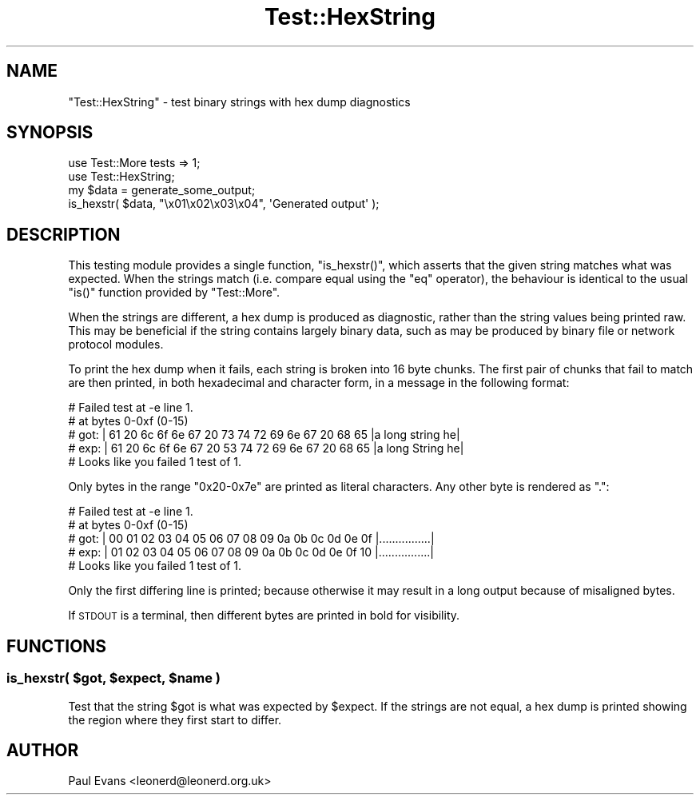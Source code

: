 .\" Automatically generated by Pod::Man 2.22 (Pod::Simple 3.07)
.\"
.\" Standard preamble:
.\" ========================================================================
.de Sp \" Vertical space (when we can't use .PP)
.if t .sp .5v
.if n .sp
..
.de Vb \" Begin verbatim text
.ft CW
.nf
.ne \\$1
..
.de Ve \" End verbatim text
.ft R
.fi
..
.\" Set up some character translations and predefined strings.  \*(-- will
.\" give an unbreakable dash, \*(PI will give pi, \*(L" will give a left
.\" double quote, and \*(R" will give a right double quote.  \*(C+ will
.\" give a nicer C++.  Capital omega is used to do unbreakable dashes and
.\" therefore won't be available.  \*(C` and \*(C' expand to `' in nroff,
.\" nothing in troff, for use with C<>.
.tr \(*W-
.ds C+ C\v'-.1v'\h'-1p'\s-2+\h'-1p'+\s0\v'.1v'\h'-1p'
.ie n \{\
.    ds -- \(*W-
.    ds PI pi
.    if (\n(.H=4u)&(1m=24u) .ds -- \(*W\h'-12u'\(*W\h'-12u'-\" diablo 10 pitch
.    if (\n(.H=4u)&(1m=20u) .ds -- \(*W\h'-12u'\(*W\h'-8u'-\"  diablo 12 pitch
.    ds L" ""
.    ds R" ""
.    ds C` ""
.    ds C' ""
'br\}
.el\{\
.    ds -- \|\(em\|
.    ds PI \(*p
.    ds L" ``
.    ds R" ''
'br\}
.\"
.\" Escape single quotes in literal strings from groff's Unicode transform.
.ie \n(.g .ds Aq \(aq
.el       .ds Aq '
.\"
.\" If the F register is turned on, we'll generate index entries on stderr for
.\" titles (.TH), headers (.SH), subsections (.SS), items (.Ip), and index
.\" entries marked with X<> in POD.  Of course, you'll have to process the
.\" output yourself in some meaningful fashion.
.ie \nF \{\
.    de IX
.    tm Index:\\$1\t\\n%\t"\\$2"
..
.    nr % 0
.    rr F
.\}
.el \{\
.    de IX
..
.\}
.\"
.\" Accent mark definitions (@(#)ms.acc 1.5 88/02/08 SMI; from UCB 4.2).
.\" Fear.  Run.  Save yourself.  No user-serviceable parts.
.    \" fudge factors for nroff and troff
.if n \{\
.    ds #H 0
.    ds #V .8m
.    ds #F .3m
.    ds #[ \f1
.    ds #] \fP
.\}
.if t \{\
.    ds #H ((1u-(\\\\n(.fu%2u))*.13m)
.    ds #V .6m
.    ds #F 0
.    ds #[ \&
.    ds #] \&
.\}
.    \" simple accents for nroff and troff
.if n \{\
.    ds ' \&
.    ds ` \&
.    ds ^ \&
.    ds , \&
.    ds ~ ~
.    ds /
.\}
.if t \{\
.    ds ' \\k:\h'-(\\n(.wu*8/10-\*(#H)'\'\h"|\\n:u"
.    ds ` \\k:\h'-(\\n(.wu*8/10-\*(#H)'\`\h'|\\n:u'
.    ds ^ \\k:\h'-(\\n(.wu*10/11-\*(#H)'^\h'|\\n:u'
.    ds , \\k:\h'-(\\n(.wu*8/10)',\h'|\\n:u'
.    ds ~ \\k:\h'-(\\n(.wu-\*(#H-.1m)'~\h'|\\n:u'
.    ds / \\k:\h'-(\\n(.wu*8/10-\*(#H)'\z\(sl\h'|\\n:u'
.\}
.    \" troff and (daisy-wheel) nroff accents
.ds : \\k:\h'-(\\n(.wu*8/10-\*(#H+.1m+\*(#F)'\v'-\*(#V'\z.\h'.2m+\*(#F'.\h'|\\n:u'\v'\*(#V'
.ds 8 \h'\*(#H'\(*b\h'-\*(#H'
.ds o \\k:\h'-(\\n(.wu+\w'\(de'u-\*(#H)/2u'\v'-.3n'\*(#[\z\(de\v'.3n'\h'|\\n:u'\*(#]
.ds d- \h'\*(#H'\(pd\h'-\w'~'u'\v'-.25m'\f2\(hy\fP\v'.25m'\h'-\*(#H'
.ds D- D\\k:\h'-\w'D'u'\v'-.11m'\z\(hy\v'.11m'\h'|\\n:u'
.ds th \*(#[\v'.3m'\s+1I\s-1\v'-.3m'\h'-(\w'I'u*2/3)'\s-1o\s+1\*(#]
.ds Th \*(#[\s+2I\s-2\h'-\w'I'u*3/5'\v'-.3m'o\v'.3m'\*(#]
.ds ae a\h'-(\w'a'u*4/10)'e
.ds Ae A\h'-(\w'A'u*4/10)'E
.    \" corrections for vroff
.if v .ds ~ \\k:\h'-(\\n(.wu*9/10-\*(#H)'\s-2\u~\d\s+2\h'|\\n:u'
.if v .ds ^ \\k:\h'-(\\n(.wu*10/11-\*(#H)'\v'-.4m'^\v'.4m'\h'|\\n:u'
.    \" for low resolution devices (crt and lpr)
.if \n(.H>23 .if \n(.V>19 \
\{\
.    ds : e
.    ds 8 ss
.    ds o a
.    ds d- d\h'-1'\(ga
.    ds D- D\h'-1'\(hy
.    ds th \o'bp'
.    ds Th \o'LP'
.    ds ae ae
.    ds Ae AE
.\}
.rm #[ #] #H #V #F C
.\" ========================================================================
.\"
.IX Title "Test::HexString 3"
.TH Test::HexString 3 "2012-05-26" "perl v5.10.1" "User Contributed Perl Documentation"
.\" For nroff, turn off justification.  Always turn off hyphenation; it makes
.\" way too many mistakes in technical documents.
.if n .ad l
.nh
.SH "NAME"
\&\f(CW\*(C`Test::HexString\*(C'\fR \- test binary strings with hex dump diagnostics
.SH "SYNOPSIS"
.IX Header "SYNOPSIS"
.Vb 2
\& use Test::More tests => 1;
\& use Test::HexString;
\&
\& my $data = generate_some_output;
\&
\& is_hexstr( $data, "\ex01\ex02\ex03\ex04", \*(AqGenerated output\*(Aq );
.Ve
.SH "DESCRIPTION"
.IX Header "DESCRIPTION"
This testing module provides a single function, \f(CW\*(C`is_hexstr()\*(C'\fR, which asserts
that the given string matches what was expected. When the strings match (i.e.
compare equal using the \f(CW\*(C`eq\*(C'\fR operator), the behaviour is identical to the
usual \f(CW\*(C`is()\*(C'\fR function provided by \f(CW\*(C`Test::More\*(C'\fR.
.PP
When the strings are different, a hex dump is produced as diagnostic, rather
than the string values being printed raw. This may be beneficial if the string
contains largely binary data, such as may be produced by binary file or
network protocol modules.
.PP
To print the hex dump when it fails, each string is broken into 16 byte
chunks. The first pair of chunks that fail to match are then printed, in both
hexadecimal and character form, in a message in the following format:
.PP
.Vb 5
\& #   Failed test at \-e line 1.
\& #   at bytes 0\-0xf (0\-15)
\& #   got: | 61 20 6c 6f 6e 67 20 73 74 72 69 6e 67 20 68 65 |a long string he|
\& #   exp: | 61 20 6c 6f 6e 67 20 53 74 72 69 6e 67 20 68 65 |a long String he|
\& # Looks like you failed 1 test of 1.
.Ve
.PP
Only bytes in the range \f(CW\*(C`0x20\-0x7e\*(C'\fR are printed as literal characters. Any
other byte is rendered as \f(CW\*(C`.\*(C'\fR:
.PP
.Vb 5
\& #   Failed test at \-e line 1.
\& #   at bytes 0\-0xf (0\-15)
\& #   got: | 00 01 02 03 04 05 06 07 08 09 0a 0b 0c 0d 0e 0f |................|
\& #   exp: | 01 02 03 04 05 06 07 08 09 0a 0b 0c 0d 0e 0f 10 |................|
\& # Looks like you failed 1 test of 1.
.Ve
.PP
Only the first differing line is printed; because otherwise it may result in a
long output because of misaligned bytes.
.PP
If \s-1STDOUT\s0 is a terminal, then different bytes are printed in bold for
visibility.
.SH "FUNCTIONS"
.IX Header "FUNCTIONS"
.ie n .SS "is_hexstr( $got, $expect, $name )"
.el .SS "is_hexstr( \f(CW$got\fP, \f(CW$expect\fP, \f(CW$name\fP )"
.IX Subsection "is_hexstr( $got, $expect, $name )"
Test that the string \f(CW$got\fR is what was expected by \f(CW$expect\fR. If the strings are
not equal, a hex dump is printed showing the region where they first start to
differ.
.SH "AUTHOR"
.IX Header "AUTHOR"
Paul Evans <leonerd@leonerd.org.uk>
